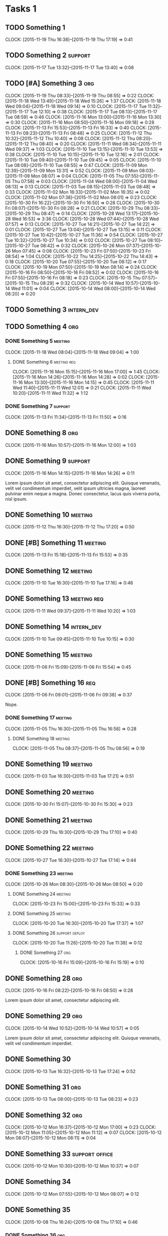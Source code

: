 #+options: num:nil
#+HTML_HEAD_EXTRA: <link rel="stylesheet" href="http://getbootstrap.com/dist/css/bootstrap.min.css" />

* Tasks 1
** TODO Something 1
   CLOCK: [2015-11-19 Thu 16:38]--[2015-11-19 Thu 17:19] =>  0:41
** TODO Something 2                                                 :support:
   CLOCK: [2015-11-17 Tue 13:32]--[2015-11-17 Tue 13:40] =>  0:08
** TODO [#A] Something 3                                                :org:
   CLOCK: [2015-11-19 Thu 08:33]--[2015-11-19 Thu 08:55] =>  0:22
   CLOCK: [2015-11-18 Wed 13:49]--[2015-11-18 Wed 15:26] =>  1:37
   CLOCK: [2015-11-18 Wed 09:04]--[2015-11-18 Wed 09:14] =>  0:10
   CLOCK: [2015-11-17 Tue 11:32]--[2015-11-17 Tue 12:10] =>  0:38
   CLOCK: [2015-11-17 Tue 08:13]--[2015-11-17 Tue 08:59] =>  0:46
   CLOCK: [2015-11-16 Mon 13:00]--[2015-11-16 Mon 13:30] =>  0:30
   CLOCK: [2015-11-16 Mon 08:50]--[2015-11-16 Mon 09:18] =>  0:28
   CLOCK: [2015-11-13 Fri 15:53]--[2015-11-13 Fri 16:33] =>  0:40
   CLOCK: [2015-11-13 Fri 08:23]--[2015-11-13 Fri 08:48] =>  0:25
   CLOCK: [2015-11-12 Thu 10:32]--[2015-11-12 Thu 10:40] =>  0:08
   CLOCK: [2015-11-12 Thu 08:20]--[2015-11-12 Thu 08:40] =>  0:20
   CLOCK: [2015-11-11 Wed 08:34]--[2015-11-11 Wed 09:37] =>  1:03
   CLOCK: [2015-11-10 Tue 13:15]--[2015-11-10 Tue 13:53] =>  0:38
   CLOCK: [2015-11-10 Tue 10:15]--[2015-11-10 Tue 12:16] =>  2:01
   CLOCK: [2015-11-10 Tue 09:40]--[2015-11-10 Tue 09:45] =>  0:05
   CLOCK: [2015-11-10 Tue 08:08]--[2015-11-10 Tue 08:55] =>  0:47
   CLOCK: [2015-11-09 Mon 12:39]--[2015-11-09 Mon 13:31] =>  0:52
   CLOCK: [2015-11-09 Mon 08:03]--[2015-11-09 Mon 08:07] =>  0:04
   CLOCK: [2015-11-05 Thu 07:55]--[2015-11-05 Thu 07:58] =>  0:03
   CLOCK: [2015-11-04 Wed 08:00]--[2015-11-04 Wed 08:13] =>  0:13
   CLOCK: [2015-11-03 Tue 08:15]--[2015-11-03 Tue 08:48] =>  0:33
   CLOCK: [2015-11-02 Mon 16:33]--[2015-11-02 Mon 16:35] =>  0:02
   CLOCK: [2015-11-02 Mon 07:38]--[2015-11-02 Mon 08:01] =>  0:23
   CLOCK: [2015-10-30 Fri 16:22]--[2015-10-30 Fri 16:50] =>  0:28
   CLOCK: [2015-10-30 Fri 08:07]--[2015-10-30 Fri 08:28] =>  0:21
   CLOCK: [2015-10-29 Thu 08:33]--[2015-10-29 Thu 08:47] =>  0:14
   CLOCK: [2015-10-28 Wed 13:17]--[2015-10-28 Wed 16:53] =>  3:36
   CLOCK: [2015-10-28 Wed 07:44]--[2015-10-28 Wed 07:57] =>  0:13
   CLOCK: [2015-10-27 Tue 14:21]--[2015-10-27 Tue 14:22] =>  0:01
   CLOCK: [2015-10-27 Tue 13:04]--[2015-10-27 Tue 13:15] =>  0:11
   CLOCK: [2015-10-27 Tue 10:42]--[2015-10-27 Tue 11:36] =>  0:54
   CLOCK: [2015-10-27 Tue 10:32]--[2015-10-27 Tue 10:34] =>  0:02
   CLOCK: [2015-10-27 Tue 08:10]--[2015-10-27 Tue 08:42] =>  0:32
   CLOCK: [2015-10-26 Mon 07:37]--[2015-10-26 Mon 07:45] =>  0:08
   CLOCK: [2015-10-23 Fri 07:50]--[2015-10-23 Fri 08:54] =>  1:04
   CLOCK: [2015-10-22 Thu 14:25]--[2015-10-22 Thu 14:43] =>  0:18
   CLOCK: [2015-10-20 Tue 07:55]--[2015-10-20 Tue 08:12] =>  0:17
   CLOCK: [2015-10-19 Mon 07:50]--[2015-10-19 Mon 08:14] =>  0:24
   CLOCK: [2015-10-16 Fri 08:50]--[2015-10-16 Fri 08:52] =>  0:02
   CLOCK: [2015-10-16 Fri 07:55]--[2015-10-16 Fri 08:18] =>  0:23
   CLOCK: [2015-10-15 Thu 07:57]--[2015-10-15 Thu 08:29] =>  0:32
   CLOCK: [2015-10-14 Wed 10:57]--[2015-10-14 Wed 11:01] =>  0:04
   CLOCK: [2015-10-14 Wed 08:00]--[2015-10-14 Wed 08:20] =>  0:20
** TODO Something 3                                              :intern_dev:
** TODO Something 4                                                     :org:
*** DONE Something 5                                                :meeting:
   CLOSED: [2015-11-18 Wed 09:04]
   CLOCK: [2015-11-18 Wed 08:04]--[2015-11-18 Wed 09:04] =>  1:00
**** DONE Something 6                                           :meeting:req:
   CLOSED: [2015-11-17 Tue 08:28] DEADLINE: <2015-11-18 Wed>
   CLOCK: [2015-11-16 Mon 15:15]--[2015-11-16 Mon 17:00] =>  1:45
   CLOCK: [2015-11-16 Mon 14:26]--[2015-11-16 Mon 14:28] =>  0:02
   CLOCK: [2015-11-16 Mon 13:30]--[2015-11-16 Mon 14:15] =>  0:45
   CLOCK: [2015-11-11 Wed 11:40]--[2015-11-11 Wed 12:01] =>  0:21
   CLOCK: [2015-11-11 Wed 10:20]--[2015-11-11 Wed 11:32] =>  1:12
*** DONE Something 7                                                :support:
   CLOSED: [2015-11-16 Mon 16:10] SCHEDULED: <2015-11-13 Fri> DEADLINE: <2015-11-13 Fri>
   CLOCK: [2015-11-13 Fri 11:34]--[2015-11-13 Fri 11:50] =>  0:16
** DONE Something 8                                                     :org:
   CLOSED: [2015-11-16 Mon 15:15]
   CLOCK: [2015-11-16 Mon 10:57]--[2015-11-16 Mon 12:00] =>  1:03

** DONE Something 9                                                 :support:
   CLOSED: [2015-11-16 Mon 14:26]
   CLOCK: [2015-11-16 Mon 14:15]--[2015-11-16 Mon 14:26] =>  0:11

   Lorem ipsum dolor sit amet, consectetur adipiscing elit. Quisque venenatis,
   velit vel condimentum imperdiet, velit ipsum ultricies magna, laoreet pulvinar
   enim neque a magna. Donec consectetur, lacus quis viverra porta, nisl ipsum.
** DONE Something 10                                                :meeting:
   CLOSED: [2015-11-13 Fri 08:23] SCHEDULED: <2015-11-12 Thu> DEADLINE: <2015-11-12 Thu>
   CLOCK: [2015-11-12 Thu 16:30]--[2015-11-12 Thu 17:20] =>  0:50

** DONE [#B] Something 11                                           :meeting:
   CLOSED: [2015-11-16 Mon 09:06]
   CLOCK: [2015-11-13 Fri 15:18]--[2015-11-13 Fri 15:53] =>  0:35
** DONE Something 12                                                :meeting:
   CLOSED: [2015-11-11 Wed 08:33]
   CLOCK: [2015-11-10 Tue 16:30]--[2015-11-10 Tue 17:16] =>  0:46

** DONE Something 13                                            :meeting:req:
   CLOSED: [2015-11-11 Wed 10:40] SCHEDULED: <2015-11-11 Wed> DEADLINE: <2015-11-11 Wed>
   CLOCK: [2015-11-11 Wed 09:37]--[2015-11-11 Wed 10:20] =>  1:03

** DONE Something 14                                             :intern_dev:
   CLOSED: [2015-11-10 Tue 10:15] SCHEDULED: <2015-11-10 Tue> DEADLINE: <2015-11-10 Tue>
   CLOCK: [2015-11-10 Tue 09:45]--[2015-11-10 Tue 10:15] =>  0:30

** DONE Something 15                                                :meeting:
   CLOSED: [2015-11-06 Fri 15:54]
   CLOCK: [2015-11-06 Fri 15:09]--[2015-11-06 Fri 15:54] =>  0:45

** DONE [#B] Something 16                                               :req:
   CLOSED: [2015-11-06 Fri 09:38] SCHEDULED: <2015-11-06 Fri> DEADLINE: <2015-11-06 Fri>
   CLOCK: [2015-11-06 Fri 09:01]--[2015-11-06 Fri 09:38] =>  0:37

   Nope.
*** DONE Something 17                                               :meeting:
   CLOSED: [2015-11-06 Fri 09:01]
   CLOCK: [2015-11-05 Thu 16:30]--[2015-11-05 Thu 16:58] =>  0:28

**** DONE Something 18                                              :meeting:
   CLOSED: [2015-11-05 Thu 08:56] SCHEDULED: <2015-11-05 Thu> DEADLINE: <2015-11-05 Thu>
   CLOCK: [2015-11-05 Thu 08:37]--[2015-11-05 Thu 08:56] =>  0:19
** DONE Something 19                                                :meeting:
   CLOSED: [2015-11-03 Tue 17:21] SCHEDULED: <2015-11-03 Tue> DEADLINE: <2015-11-03 Tue>
   CLOCK: [2015-11-03 Tue 16:30]--[2015-11-03 Tue 17:21] =>  0:51
** DONE Something 20                                                :meeting:
   CLOSED: [2015-11-02 Mon 07:48]
   CLOCK: [2015-10-30 Fri 15:07]--[2015-10-30 Fri 15:30] =>  0:23

** DONE Something 21                                                :meeting:
   CLOSED: [2015-10-30 Fri 08:07]
   CLOCK: [2015-10-29 Thu 16:30]--[2015-10-29 Thu 17:10] =>  0:40

** DONE Something 22                                                :meeting:
   CLOSED: [2015-10-28 Wed 07:44] SCHEDULED: <2015-10-27 Tue> DEADLINE: <2015-10-27 Tue>
   CLOCK: [2015-10-27 Tue 16:30]--[2015-10-27 Tue 17:14] =>  0:44

*** DONE Something 23                                               :meeting:
   CLOSED: [2015-10-27 Tue 08:33]
   CLOCK: [2015-10-26 Mon 08:30]--[2015-10-26 Mon 08:50] =>  0:20

**** DONE Something 24                                              :meeting:
   CLOSED: [2015-10-23 Fri 15:33]
   CLOCK: [2015-10-23 Fri 15:00]--[2015-10-23 Fri 15:33] =>  0:33

**** DONE Something 25                                              :meeting:
   CLOSED: [2015-10-20 Tue 17:37]
   CLOCK: [2015-10-20 Tue 16:30]--[2015-10-20 Tue 17:37] =>  1:07
**** DONE Something 26                                       :support:deploy:
   CLOSED: [2015-10-20 Tue 11:38] DEADLINE: <2015-10-20 Tue> SCHEDULED: <2015-10-20 Tue>
   CLOCK: [2015-10-20 Tue 11:26]--[2015-10-20 Tue 11:38] =>  0:12

***** DONE Something 27                                                 :org:
   CLOSED: [2015-10-16 Fri 15:25]
   CLOCK: [2015-10-16 Fri 15:09]--[2015-10-16 Fri 15:19] =>  0:10

** DONE Something 28                                                    :org:
   CLOSED: [2015-10-16 Fri 08:50] SCHEDULED: <2015-10-16 Fri> DEADLINE: <2015-10-16 Fri>
   CLOCK: [2015-10-16 Fri 08:22]--[2015-10-16 Fri 08:50] =>  0:28

   Lorem ipsum dolor sit amet, consectetur adipiscing elit.

** DONE Something 29                                                    :org:
   CLOSED: [2015-10-14 Wed 10:57] SCHEDULED: <2015-10-14 Wed> DEADLINE: <2015-10-14 Wed>
   CLOCK: [2015-10-14 Wed 10:52]--[2015-10-14 Wed 10:57] =>  0:05

   Lorem ipsum dolor sit amet, consectetur adipiscing elit. Quisque venenatis,
   velit vel condimentum imperdiet.

** DONE Something 30
   CLOSED: [2015-10-13 Tue 17:24] SCHEDULED: <2015-10-13 Tue> DEADLINE: <2015-10-13 Tue>
   CLOCK: [2015-10-13 Tue 16:32]--[2015-10-13 Tue 17:24] =>  0:52

** DONE Something 31                                                    :org:
   CLOSED: [2015-10-13 Tue 14:13] SCHEDULED: <2015-10-13 Tue> DEADLINE: <2015-10-13 Tue>
   CLOCK: [2015-10-13 Tue 08:00]--[2015-10-13 Tue 08:23] =>  0:23

** DONE Something 32                                                    :org:
   CLOSED: [2015-10-12 Mon 16:54] SCHEDULED: <2015-10-12 Mon> DEADLINE: <2015-10-12 Mon>
   CLOCK: [2015-10-12 Mon 16:37]--[2015-10-12 Mon 17:00] =>  0:23
   CLOCK: [2015-10-12 Mon 11:05]--[2015-10-12 Mon 11:12] =>  0:07
   CLOCK: [2015-10-12 Mon 08:07]--[2015-10-12 Mon 08:11] =>  0:04

** DONE Something 33                                     :support:office:
   CLOSED: [2015-10-12 Mon 10:37] SCHEDULED: <2015-10-12 Mon> DEADLINE: <2015-10-12 Mon>
   CLOCK: [2015-10-12 Mon 10:30]--[2015-10-12 Mon 10:37] =>  0:07
** DONE Something 34
   CLOSED: [2015-10-12 Mon 08:07] SCHEDULED: <2015-10-12 Mon> DEADLINE: <2015-10-12 Mon>
   CLOCK: [2015-10-12 Mon 07:55]--[2015-10-12 Mon 08:07] =>  0:12

** DONE Something 35
   CLOSED: [2015-10-09 Fri 07:54] SCHEDULED: <2015-10-08 Thu> DEADLINE: <2015-10-08 Thu>
   CLOCK: [2015-10-08 Thu 16:24]--[2015-10-08 Thu 17:10] =>  0:46

*** DONE Something 36                                                   :org:
   CLOSED: [2015-10-08 Thu 16:23] SCHEDULED: <2015-10-08 Thu> DEADLINE: <2015-10-08 Thu>
   CLOCK: [2015-10-08 Thu 10:42]--[2015-10-08 Thu 11:01] =>  0:19
   CLOCK: [2015-10-08 Thu 08:41]--[2015-10-08 Thu 08:47] =>  0:06

**** DONE Something 37                                                  :org:
   CLOSED: [2015-10-08 Thu 15:06] SCHEDULED: <2015-10-08 Thu> DEADLINE: <2015-10-08 Thu>
   CLOCK: [2015-10-08 Thu 13:53]--[2015-10-08 Thu 14:30] =>  0:37

* DONE Tasks 2                                                          :org:
   CLOSED: [2015-10-08 Thu 15:36] SCHEDULED: <2015-10-08 Thu> DEADLINE: <2015-10-08 Thu>
   CLOCK: [2015-10-08 Thu 14:30]--[2015-10-08 Thu 15:36] =>  1:06
** DONE Something 38                                               :research:
   CLOSED: [2015-10-08 Thu 12:15] SCHEDULED: <2015-10-08 Thu> DEADLINE: <2015-10-08 Thu>
   CLOCK: [2015-10-08 Thu 11:01]--[2015-10-08 Thu 11:58] =>  0:57

   Lorem ipsum dolor sit amet, consectetur adipiscing elit.
** DONE Something 39
   CLOSED: [2015-10-08 Thu 10:43] SCHEDULED: <2015-10-08 Thu> DEADLINE: <2015-10-08 Thu>
   CLOCK: [2015-10-08 Thu 09:27]--[2015-10-08 Thu 10:42] =>  1:15
** DONE Something 40                                                :support:
   CLOSED: [2015-10-08 Thu 09:05] SCHEDULED: <2015-10-08 Thu> DEADLINE: <2015-10-08 Thu>
   CLOCK: [2015-10-08 Thu 09:02]--[2015-10-08 Thu 09:05] =>  0:03

** DONE Something 41                                                    :org:
   SCHEDULED: <2015-10-07 Wed> DEADLINE: <2015-10-07 Wed>
   CLOCK: [2015-10-07 Wed 11:13]--[2015-10-07 Wed 11:14] =>  0:01
   CLOCK: [2015-10-07 Wed 10:43]--[2015-10-07 Wed 10:56] =>  0:13
   CLOCK: [2015-10-07 Wed 07:45]--[2015-10-07 Wed 08:23] =>  0:38

** DONE Something 42                                                :meeting:
   CLOSED: [2015-10-06 Tue 16:55] SCHEDULED: <2015-10-06 Tue> DEADLINE: <2015-10-06 Tue>
   CLOCK: [2015-10-06 Tue 15:50]--[2015-10-06 Tue 16:55] =>  1:05

** DONE Something 43                                                   :org:
   CLOSED: [2015-10-06 Tue 11:40] SCHEDULED: <2015-10-06 Tue> DEADLINE: <2015-10-06 Tue>
   CLOCK: [2015-10-06 Tue 11:34]--[2015-10-06 Tue 11:39] =>  0:05

** DONE Something 44                                                    :org:
   CLOSED: [2015-10-06 Tue 08:09] SCHEDULED: <2015-10-06 Tue> DEADLINE: <2015-10-06 Tue>
   CLOCK: [2015-10-06 Tue 07:50]--[2015-10-06 Tue 08:10] =>  0:20
* Tasks 3
** TODO Something 1
   CLOCK: [2015-11-19 Thu 16:38]--[2015-11-19 Thu 17:19] =>  0:41
** TODO Something 2                                                 :support:
   CLOCK: [2015-11-17 Tue 13:32]--[2015-11-17 Tue 13:40] =>  0:08
** TODO [#A] Something 3                                                :org:
   CLOCK: [2015-11-19 Thu 08:33]--[2015-11-19 Thu 08:55] =>  0:22
   CLOCK: [2015-11-18 Wed 13:49]--[2015-11-18 Wed 15:26] =>  1:37
   CLOCK: [2015-11-18 Wed 09:04]--[2015-11-18 Wed 09:14] =>  0:10
   CLOCK: [2015-11-17 Tue 11:32]--[2015-11-17 Tue 12:10] =>  0:38
   CLOCK: [2015-11-17 Tue 08:13]--[2015-11-17 Tue 08:59] =>  0:46
   CLOCK: [2015-11-16 Mon 13:00]--[2015-11-16 Mon 13:30] =>  0:30
   CLOCK: [2015-11-16 Mon 08:50]--[2015-11-16 Mon 09:18] =>  0:28
   CLOCK: [2015-11-13 Fri 15:53]--[2015-11-13 Fri 16:33] =>  0:40
   CLOCK: [2015-11-13 Fri 08:23]--[2015-11-13 Fri 08:48] =>  0:25
   CLOCK: [2015-11-12 Thu 10:32]--[2015-11-12 Thu 10:40] =>  0:08
   CLOCK: [2015-11-12 Thu 08:20]--[2015-11-12 Thu 08:40] =>  0:20
   CLOCK: [2015-11-11 Wed 08:34]--[2015-11-11 Wed 09:37] =>  1:03
   CLOCK: [2015-11-10 Tue 13:15]--[2015-11-10 Tue 13:53] =>  0:38
   CLOCK: [2015-11-10 Tue 10:15]--[2015-11-10 Tue 12:16] =>  2:01
   CLOCK: [2015-11-10 Tue 09:40]--[2015-11-10 Tue 09:45] =>  0:05
   CLOCK: [2015-11-10 Tue 08:08]--[2015-11-10 Tue 08:55] =>  0:47
   CLOCK: [2015-11-09 Mon 12:39]--[2015-11-09 Mon 13:31] =>  0:52
   CLOCK: [2015-11-09 Mon 08:03]--[2015-11-09 Mon 08:07] =>  0:04
   CLOCK: [2015-11-05 Thu 07:55]--[2015-11-05 Thu 07:58] =>  0:03
   CLOCK: [2015-11-04 Wed 08:00]--[2015-11-04 Wed 08:13] =>  0:13
   CLOCK: [2015-11-03 Tue 08:15]--[2015-11-03 Tue 08:48] =>  0:33
   CLOCK: [2015-11-02 Mon 16:33]--[2015-11-02 Mon 16:35] =>  0:02
   CLOCK: [2015-11-02 Mon 07:38]--[2015-11-02 Mon 08:01] =>  0:23
   CLOCK: [2015-10-30 Fri 16:22]--[2015-10-30 Fri 16:50] =>  0:28
   CLOCK: [2015-10-30 Fri 08:07]--[2015-10-30 Fri 08:28] =>  0:21
   CLOCK: [2015-10-29 Thu 08:33]--[2015-10-29 Thu 08:47] =>  0:14
   CLOCK: [2015-10-28 Wed 13:17]--[2015-10-28 Wed 16:53] =>  3:36
   CLOCK: [2015-10-28 Wed 07:44]--[2015-10-28 Wed 07:57] =>  0:13
   CLOCK: [2015-10-27 Tue 14:21]--[2015-10-27 Tue 14:22] =>  0:01
   CLOCK: [2015-10-27 Tue 13:04]--[2015-10-27 Tue 13:15] =>  0:11
   CLOCK: [2015-10-27 Tue 10:42]--[2015-10-27 Tue 11:36] =>  0:54
   CLOCK: [2015-10-27 Tue 10:32]--[2015-10-27 Tue 10:34] =>  0:02
   CLOCK: [2015-10-27 Tue 08:10]--[2015-10-27 Tue 08:42] =>  0:32
   CLOCK: [2015-10-26 Mon 07:37]--[2015-10-26 Mon 07:45] =>  0:08
   CLOCK: [2015-10-23 Fri 07:50]--[2015-10-23 Fri 08:54] =>  1:04
   CLOCK: [2015-10-22 Thu 14:25]--[2015-10-22 Thu 14:43] =>  0:18
   CLOCK: [2015-10-20 Tue 07:55]--[2015-10-20 Tue 08:12] =>  0:17
   CLOCK: [2015-10-19 Mon 07:50]--[2015-10-19 Mon 08:14] =>  0:24
   CLOCK: [2015-10-16 Fri 08:50]--[2015-10-16 Fri 08:52] =>  0:02
   CLOCK: [2015-10-16 Fri 07:55]--[2015-10-16 Fri 08:18] =>  0:23
   CLOCK: [2015-10-15 Thu 07:57]--[2015-10-15 Thu 08:29] =>  0:32
   CLOCK: [2015-10-14 Wed 10:57]--[2015-10-14 Wed 11:01] =>  0:04
   CLOCK: [2015-10-14 Wed 08:00]--[2015-10-14 Wed 08:20] =>  0:20
** TODO Something 3                                              :intern_dev:
** TODO Something 4                                                     :org:
*** DONE Something 5                                                :meeting:
   CLOSED: [2015-11-18 Wed 09:04]
   CLOCK: [2015-11-18 Wed 08:04]--[2015-11-18 Wed 09:04] =>  1:00
**** DONE Something 6                                           :meeting:req:
   CLOSED: [2015-11-17 Tue 08:28] DEADLINE: <2015-11-18 Wed>
   CLOCK: [2015-11-16 Mon 15:15]--[2015-11-16 Mon 17:00] =>  1:45
   CLOCK: [2015-11-16 Mon 14:26]--[2015-11-16 Mon 14:28] =>  0:02
   CLOCK: [2015-11-16 Mon 13:30]--[2015-11-16 Mon 14:15] =>  0:45
   CLOCK: [2015-11-11 Wed 11:40]--[2015-11-11 Wed 12:01] =>  0:21
   CLOCK: [2015-11-11 Wed 10:20]--[2015-11-11 Wed 11:32] =>  1:12
*** DONE Something 7                                                :support:
   CLOSED: [2015-11-16 Mon 16:10] SCHEDULED: <2015-11-13 Fri> DEADLINE: <2015-11-13 Fri>
   CLOCK: [2015-11-13 Fri 11:34]--[2015-11-13 Fri 11:50] =>  0:16
** DONE Something 8                                                     :org:
   CLOSED: [2015-11-16 Mon 15:15]
   CLOCK: [2015-11-16 Mon 10:57]--[2015-11-16 Mon 12:00] =>  1:03

** DONE Something 9                                                 :support:
   CLOSED: [2015-11-16 Mon 14:26]
   CLOCK: [2015-11-16 Mon 14:15]--[2015-11-16 Mon 14:26] =>  0:11

   Lorem ipsum dolor sit amet, consectetur adipiscing elit. Quisque venenatis,
   velit vel condimentum imperdiet, velit ipsum ultricies magna, laoreet pulvinar
   enim neque a magna. Donec consectetur, lacus quis viverra porta, nisl ipsum.
** DONE Something 10                                                :meeting:
   CLOSED: [2015-11-13 Fri 08:23] SCHEDULED: <2015-11-12 Thu> DEADLINE: <2015-11-12 Thu>
   CLOCK: [2015-11-12 Thu 16:30]--[2015-11-12 Thu 17:20] =>  0:50

** DONE [#B] Something 11                                           :meeting:
   CLOSED: [2015-11-16 Mon 09:06]
   CLOCK: [2015-11-13 Fri 15:18]--[2015-11-13 Fri 15:53] =>  0:35
** DONE Something 12                                                :meeting:
   CLOSED: [2015-11-11 Wed 08:33]
   CLOCK: [2015-11-10 Tue 16:30]--[2015-11-10 Tue 17:16] =>  0:46

** DONE Something 13                                            :meeting:req:
   CLOSED: [2015-11-11 Wed 10:40] SCHEDULED: <2015-11-11 Wed> DEADLINE: <2015-11-11 Wed>
   CLOCK: [2015-11-11 Wed 09:37]--[2015-11-11 Wed 10:20] =>  1:03

** DONE Something 14                                             :intern_dev:
   CLOSED: [2015-11-10 Tue 10:15] SCHEDULED: <2015-11-10 Tue> DEADLINE: <2015-11-10 Tue>
   CLOCK: [2015-11-10 Tue 09:45]--[2015-11-10 Tue 10:15] =>  0:30

** DONE Something 15                                                :meeting:
   CLOSED: [2015-11-06 Fri 15:54]
   CLOCK: [2015-11-06 Fri 15:09]--[2015-11-06 Fri 15:54] =>  0:45

** DONE [#B] Something 16                                               :req:
   CLOSED: [2015-11-06 Fri 09:38] SCHEDULED: <2015-11-06 Fri> DEADLINE: <2015-11-06 Fri>
   CLOCK: [2015-11-06 Fri 09:01]--[2015-11-06 Fri 09:38] =>  0:37

   Nope.
*** DONE Something 17                                               :meeting:
   CLOSED: [2015-11-06 Fri 09:01]
   CLOCK: [2015-11-05 Thu 16:30]--[2015-11-05 Thu 16:58] =>  0:28

**** DONE Something 18                                              :meeting:
   CLOSED: [2015-11-05 Thu 08:56] SCHEDULED: <2015-11-05 Thu> DEADLINE: <2015-11-05 Thu>
   CLOCK: [2015-11-05 Thu 08:37]--[2015-11-05 Thu 08:56] =>  0:19
** DONE Something 19                                                :meeting:
   CLOSED: [2015-11-03 Tue 17:21] SCHEDULED: <2015-11-03 Tue> DEADLINE: <2015-11-03 Tue>
   CLOCK: [2015-11-03 Tue 16:30]--[2015-11-03 Tue 17:21] =>  0:51
** DONE Something 20                                                :meeting:
   CLOSED: [2015-11-02 Mon 07:48]
   CLOCK: [2015-10-30 Fri 15:07]--[2015-10-30 Fri 15:30] =>  0:23

** DONE Something 21                                                :meeting:
   CLOSED: [2015-10-30 Fri 08:07]
   CLOCK: [2015-10-29 Thu 16:30]--[2015-10-29 Thu 17:10] =>  0:40

** DONE Something 22                                                :meeting:
   CLOSED: [2015-10-28 Wed 07:44] SCHEDULED: <2015-10-27 Tue> DEADLINE: <2015-10-27 Tue>
   CLOCK: [2015-10-27 Tue 16:30]--[2015-10-27 Tue 17:14] =>  0:44

*** DONE Something 23                                               :meeting:
   CLOSED: [2015-10-27 Tue 08:33]
   CLOCK: [2015-10-26 Mon 08:30]--[2015-10-26 Mon 08:50] =>  0:20

**** DONE Something 24                                              :meeting:
   CLOSED: [2015-10-23 Fri 15:33]
   CLOCK: [2015-10-23 Fri 15:00]--[2015-10-23 Fri 15:33] =>  0:33

**** DONE Something 25                                              :meeting:
   CLOSED: [2015-10-20 Tue 17:37]
   CLOCK: [2015-10-20 Tue 16:30]--[2015-10-20 Tue 17:37] =>  1:07
**** DONE Something 26                                       :support:deploy:
   CLOSED: [2015-10-20 Tue 11:38] DEADLINE: <2015-10-20 Tue> SCHEDULED: <2015-10-20 Tue>
   CLOCK: [2015-10-20 Tue 11:26]--[2015-10-20 Tue 11:38] =>  0:12

***** DONE Something 27                                                 :org:
   CLOSED: [2015-10-16 Fri 15:25]
   CLOCK: [2015-10-16 Fri 15:09]--[2015-10-16 Fri 15:19] =>  0:10

** DONE Something 28                                                    :org:
   CLOSED: [2015-10-16 Fri 08:50] SCHEDULED: <2015-10-16 Fri> DEADLINE: <2015-10-16 Fri>
   CLOCK: [2015-10-16 Fri 08:22]--[2015-10-16 Fri 08:50] =>  0:28

   Lorem ipsum dolor sit amet, consectetur adipiscing elit.

** DONE Something 29                                                    :org:
   CLOSED: [2015-10-14 Wed 10:57] SCHEDULED: <2015-10-14 Wed> DEADLINE: <2015-10-14 Wed>
   CLOCK: [2015-10-14 Wed 10:52]--[2015-10-14 Wed 10:57] =>  0:05

   Lorem ipsum dolor sit amet, consectetur adipiscing elit. Quisque venenatis,
   velit vel condimentum imperdiet.

** DONE Something 30
   CLOSED: [2015-10-13 Tue 17:24] SCHEDULED: <2015-10-13 Tue> DEADLINE: <2015-10-13 Tue>
   CLOCK: [2015-10-13 Tue 16:32]--[2015-10-13 Tue 17:24] =>  0:52

** DONE Something 31                                                    :org:
   CLOSED: [2015-10-13 Tue 14:13] SCHEDULED: <2015-10-13 Tue> DEADLINE: <2015-10-13 Tue>
   CLOCK: [2015-10-13 Tue 08:00]--[2015-10-13 Tue 08:23] =>  0:23

** DONE Something 32                                                    :org:
   CLOSED: [2015-10-12 Mon 16:54] SCHEDULED: <2015-10-12 Mon> DEADLINE: <2015-10-12 Mon>
   CLOCK: [2015-10-12 Mon 16:37]--[2015-10-12 Mon 17:00] =>  0:23
   CLOCK: [2015-10-12 Mon 11:05]--[2015-10-12 Mon 11:12] =>  0:07
   CLOCK: [2015-10-12 Mon 08:07]--[2015-10-12 Mon 08:11] =>  0:04

** DONE Something 33                                     :support:office:
   CLOSED: [2015-10-12 Mon 10:37] SCHEDULED: <2015-10-12 Mon> DEADLINE: <2015-10-12 Mon>
   CLOCK: [2015-10-12 Mon 10:30]--[2015-10-12 Mon 10:37] =>  0:07
** DONE Something 34
   CLOSED: [2015-10-12 Mon 08:07] SCHEDULED: <2015-10-12 Mon> DEADLINE: <2015-10-12 Mon>
   CLOCK: [2015-10-12 Mon 07:55]--[2015-10-12 Mon 08:07] =>  0:12

** DONE Something 35
   CLOSED: [2015-10-09 Fri 07:54] SCHEDULED: <2015-10-08 Thu> DEADLINE: <2015-10-08 Thu>
   CLOCK: [2015-10-08 Thu 16:24]--[2015-10-08 Thu 17:10] =>  0:46

*** DONE Something 36                                                   :org:
   CLOSED: [2015-10-08 Thu 16:23] SCHEDULED: <2015-10-08 Thu> DEADLINE: <2015-10-08 Thu>
   CLOCK: [2015-10-08 Thu 10:42]--[2015-10-08 Thu 11:01] =>  0:19
   CLOCK: [2015-10-08 Thu 08:41]--[2015-10-08 Thu 08:47] =>  0:06

**** DONE Something 37                                                  :org:
   CLOSED: [2015-10-08 Thu 15:06] SCHEDULED: <2015-10-08 Thu> DEADLINE: <2015-10-08 Thu>
   CLOCK: [2015-10-08 Thu 13:53]--[2015-10-08 Thu 14:30] =>  0:37

* DONE Tasks 4                                                          :org:
   CLOSED: [2015-10-08 Thu 15:36] SCHEDULED: <2015-10-08 Thu> DEADLINE: <2015-10-08 Thu>
   CLOCK: [2015-10-08 Thu 14:30]--[2015-10-08 Thu 15:36] =>  1:06
** DONE Something 38                                               :research:
   CLOSED: [2015-10-08 Thu 12:15] SCHEDULED: <2015-10-08 Thu> DEADLINE: <2015-10-08 Thu>
   CLOCK: [2015-10-08 Thu 11:01]--[2015-10-08 Thu 11:58] =>  0:57

   Lorem ipsum dolor sit amet, consectetur adipiscing elit.
** DONE Something 39
   CLOSED: [2015-10-08 Thu 10:43] SCHEDULED: <2015-10-08 Thu> DEADLINE: <2015-10-08 Thu>
   CLOCK: [2015-10-08 Thu 09:27]--[2015-10-08 Thu 10:42] =>  1:15
** DONE Something 40                                                :support:
   CLOSED: [2015-10-08 Thu 09:05] SCHEDULED: <2015-10-08 Thu> DEADLINE: <2015-10-08 Thu>
   CLOCK: [2015-10-08 Thu 09:02]--[2015-10-08 Thu 09:05] =>  0:03

** DONE Something 41                                                    :org:
   SCHEDULED: <2015-10-07 Wed> DEADLINE: <2015-10-07 Wed>
   CLOCK: [2015-10-07 Wed 11:13]--[2015-10-07 Wed 11:14] =>  0:01
   CLOCK: [2015-10-07 Wed 10:43]--[2015-10-07 Wed 10:56] =>  0:13
   CLOCK: [2015-10-07 Wed 07:45]--[2015-10-07 Wed 08:23] =>  0:38

** DONE Something 42                                                :meeting:
   CLOSED: [2015-10-06 Tue 16:55] SCHEDULED: <2015-10-06 Tue> DEADLINE: <2015-10-06 Tue>
   CLOCK: [2015-10-06 Tue 15:50]--[2015-10-06 Tue 16:55] =>  1:05

** DONE Something 43                                                   :org:
   CLOSED: [2015-10-06 Tue 11:40] SCHEDULED: <2015-10-06 Tue> DEADLINE: <2015-10-06 Tue>
   CLOCK: [2015-10-06 Tue 11:34]--[2015-10-06 Tue 11:39] =>  0:05

** DONE Something 44                                                    :org:
   CLOSED: [2015-10-06 Tue 08:09] SCHEDULED: <2015-10-06 Tue> DEADLINE: <2015-10-06 Tue>
   CLOCK: [2015-10-06 Tue 07:50]--[2015-10-06 Tue 08:10] =>  0:20
